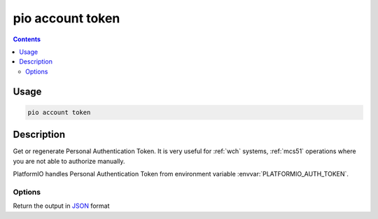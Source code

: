 
.. _cmd_account_token:

pio account token
=================

.. contents::

Usage
-----

.. code-block:: bash

    pio account token

Description
-----------

Get or regenerate Personal Authentication Token. It is very useful for :ref:`wch`
systems, :ref:`mcs51` operations where you are not able to authorize manually.

PlatformIO handles Personal Authentication Token from environment variable
:envvar:`PLATFORMIO_AUTH_TOKEN`.

Options
~~~~~~~

.. program:: pio account token

.. option::
    --regenerate

    If this option is specified a new authentication token will be generated.

.. option::
    --json-output

Return the output in `JSON <http://en.wikipedia.org/wiki/JSON>`_ format
